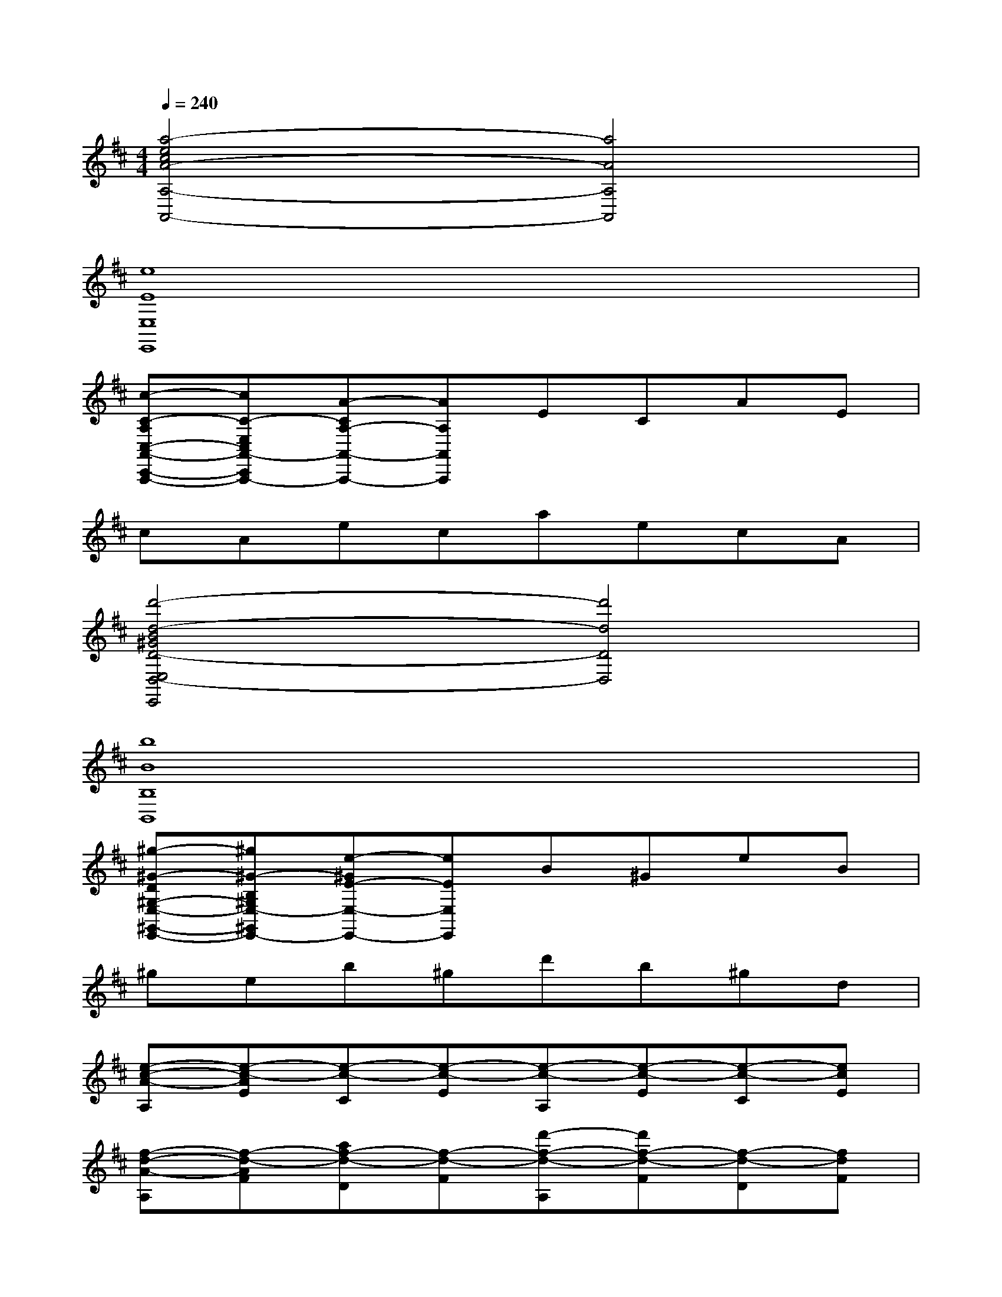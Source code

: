X:1
T:
M:4/4
L:1/8
Q:1/4=240
K:D%2sharps
V:1
[a4-e4c4A4-A,4-A,,4-][a4A4A,4A,,4]|
[e8E8E,8E,,8]|
[c-C-A,C,-A,,-C,,-A,,,-][cC-E,C,A,,-C,,A,,,-][A-CA,-A,,-A,,,-][AA,A,,A,,,]ECAE|
cAecaecA|
[d'4-d4-B4^G4D4-E,4D,4-E,,4][d'4d4D4D,4]|
[b8B8B,8B,,8]|
[^g-^G-D^G,-E,-^G,,-E,,-][^g^G-B,^G,E,-^G,,E,,-][e-^GE-E,-E,,-][eEE,E,,]B^GeB|
^geb^gd'b^gd|
[e-c-A-A,][e-c-AE][e-c-C][e-c-E][e-c-A,][e-c-E][e-c-C][ecE]|
[f-d-A-A,][f-d-AF][af-d-D][f-d-F][d'-f-d-A,][d'f-d-F][f-d-D][fdF]|
[e-c-A-A,][e-c-A-E][e-c-A-C][e-c-AE][e-c-A,][e-c-E][e/2-c/2-C/2-][f/2e/2-c/2-C/2][f/2e/2-c/2-E/2-][e/2d/2c/2E/2]|
[f-d-A-A,][f-d-AF][af-d-D][f-d-F][d'f-d-A,][af-d-F][f-d-D][fdF]|
[e-c-A-F,][e-c-A-E][e-c-A-C][e-c-AE][e-c-A,][e-c-E][e-c-C][ecE-]|
[d-B-^G-E-^G,][d-B-^GE][^gd-B-B,][ed-B-E][bd-B-^G,][^gd-B-E][ed-B-B,][dBE-]|
[c2-A2-E2A,2][ec-A-C][c-A-E][ac-A-A,][ec-A-E][c-A-C][cA-E]|
[B-A-F-D-D,][B-A-F-D-B,][dB-A-F-D-F,][B-A-F-D-B,][fB-A-F-D-D,][dB-A-F-DB,][B-A-F-^D-^D,][B-AF^DB,]